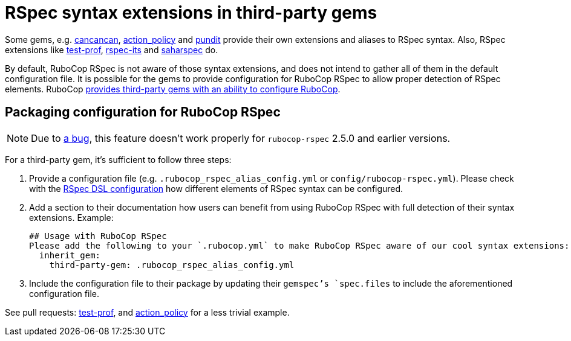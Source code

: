 = RSpec syntax extensions in third-party gems

Some gems, e.g. https://github.com/CanCanCommunity/cancancan[cancancan], https://github.com/palkan/action_policy[action_policy] and https://github.com/varvet/pundit[pundit] provide their own extensions and aliases to RSpec syntax. Also, RSpec extensions like https://github.com/palkan/test-prof[test-prof], https://github.com/rspec/rspec-its[rspec-its] and https://github.com/zverok/saharspec#its-addons[saharspec] do.

By default, RuboCop RSpec is not aware of those syntax extensions, and does not intend to gather all of them in the default configuration file.
It is possible for the gems to provide configuration for RuboCop RSpec to allow proper detection of RSpec elements.
RuboCop https://docs.rubocop.org/rubocop/configuration.html#inheriting-configuration-from-a-dependency-gem[provides third-party gems with an ability to configure RuboCop].

== Packaging configuration for RuboCop RSpec

NOTE: Due to https://github.com/rubocop/rubocop-rspec/issues/1126[a bug], this feature doesn't work properly for `rubocop-rspec` 2.5.0 and earlier versions.

For a third-party gem, it's sufficient to follow three steps:

1. Provide a configuration file (e.g. `.rubocop_rspec_alias_config.yml` or `config/rubocop-rspec.yml`).
Please check with the xref:usage.adoc#rspec-dsl-configuration[RSpec DSL configuration] how different elements of RSpec syntax can be configured.

2. Add a section to their documentation how users can benefit from using RuboCop RSpec with full detection of their syntax extensions.
   Example:

    ## Usage with RuboCop RSpec
    Please add the following to your `.rubocop.yml` to make RuboCop RSpec aware of our cool syntax extensions:
      inherit_gem:
        third-party-gem: .rubocop_rspec_alias_config.yml

3. Include the configuration file to their package by updating their `gemspec`'s `spec.files` to include the aforementioned configuration file.

See pull requests: https://github.com/test-prof/test-prof/pull/199[test-prof], and https://github.com/palkan/action_policy/pull/138[action_policy] for a less trivial example.
